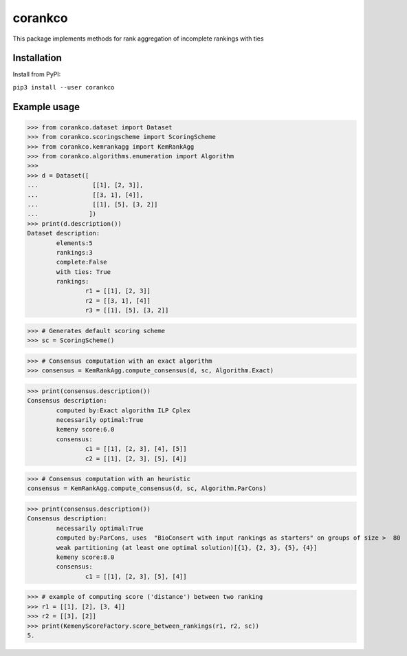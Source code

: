 corankco
===============

This package implements methods for rank aggregation of incomplete rankings with ties 

Installation
------------

Install from PyPI:

``pip3 install --user corankco``


Example usage
-------------

>>> from corankco.dataset import Dataset
>>> from corankco.scoringscheme import ScoringScheme
>>> from corankco.kemrankagg import KemRankAgg
>>> from corankco.algorithms.enumeration import Algorithm
>>>
>>> d = Dataset([
...               [[1], [2, 3]],
...               [[3, 1], [4]],
...               [[1], [5], [3, 2]]
...              ])
>>> print(d.description())
Dataset description:
	elements:5
	rankings:3
	complete:False
	with ties: True
	rankings:
		r1 = [[1], [2, 3]]
		r2 = [[3, 1], [4]]
		r3 = [[1], [5], [3, 2]]

>>> # Generates default scoring scheme
>>> sc = ScoringScheme()

>>> # Consensus computation with an exact algorithm
>>> consensus = KemRankAgg.compute_consensus(d, sc, Algorithm.Exact)


>>> print(consensus.description())
Consensus description:
	computed by:Exact algorithm ILP Cplex
	necessarily optimal:True
	kemeny score:6.0
	consensus:
		c1 = [[1], [2, 3], [4], [5]]
		c2 = [[1], [2, 3], [5], [4]]

>>> # Consensus computation with an heuristic
consensus = KemRankAgg.compute_consensus(d, sc, Algorithm.ParCons)


>>> print(consensus.description())
Consensus description:
	necessarily optimal:True
	computed by:ParCons, uses  "BioConsert with input rankings as starters" on groups of size >  80
	weak partitioning (at least one optimal solution)[{1}, {2, 3}, {5}, {4}]
	kemeny score:8.0
	consensus:
		c1 = [[1], [2, 3], [5], [4]]

>>> # example of computing score ('distance') between two ranking
>>> r1 = [[1], [2], [3, 4]]
>>> r2 = [[3], [2]]
>>> print(KemenyScoreFactory.score_between_rankings(r1, r2, sc))
5.

